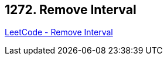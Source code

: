 == 1272. Remove Interval

https://leetcode.com/problems/remove-interval/[LeetCode - Remove Interval]

